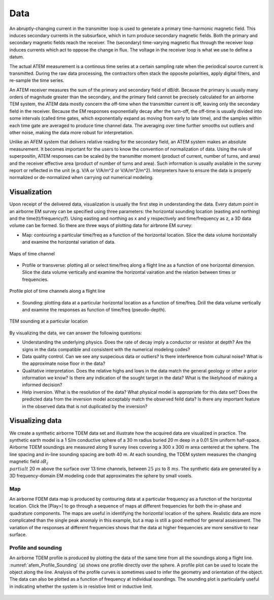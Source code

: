 .. _airborne_tdem_data:

Data
====

An abruptly-changing current in the transmitter loop is used to generate a
primary time-harmonic magnetic field. This induces secondary currents in the
subsurface, which in turn produce secondary magnetic fields. Both the primary
and secondary magnetic fields reach the receiver. The (secondary) time-varying
magnetic flux through the receiver loop induces currents which act to oppose
the change in flux. The voltage in the receiver loop is what we use to define
a datum.

The actual ATEM measurement is a continous time series at a certain sampling
rate when the periodical source current is transmitted. During the raw data
processing, the contractors often stack the opposite polarities, apply digital
filters, and re-sample the time series.

An ATEM receiver measures the sum of the primary and secondary field of dB/dt.
Because the primary is usually many orders of magnitude greater than the
secondary, and the primary field cannot be precisely calculated for an
airborne TEM system, the ATEM data mostly concern the off-time when the
transmitter current is off, leaving only the secondary field in the receiver.
Because the EM responses exponentially decay after the turn-off, the off-time
is usually divided into some intervals (called time gates, which exponentially
expand as moving from early to late time), and the samples within each time
gate are averaged to produce time channel data. The averaging over time
further smooths out outliers and other noise, making the data more robust for
interpretation.

Unlike an AFEM system that delivers relative reading for the secondary field,
an ATEM system makes an absolute measurement. It becomes important for the
users to know the convention of normalization of data. Using the rule of
superpositin, ATEM responses can be scaled by the transmitter moment (product
of current, number of turns, and area) and the receiver effective area
(product of number of turns and area). Such information is usually available
in the survey report or reflected in the unit (e.g. V/A or V/A/m^2 or
V/A/m^2/m^2). Interpreters have to ensure the data is properly normalized or
de-normalized when carrying out numerical modeling.


Visualization
-------------

Upon receipt of the delivered data, visualization is usually the first step in
understanding the data. Every datum point in an airborne EM survey can be
specified using three parameters: the horizontal sounding location (easting
and northing) and the time(t)/frequency(f). Using easting and northing as x
and y respectively and time/frequency as z, a 3D data volume can be formed. So
there are three ways of plotting data for airbrone EM survey:

- Map: contouring a particular time/freq as a function of the horizontal
  location. Slice the data volume horizontally and examine the horizontal
  variation of data.

.. figure:: ./images/atem_visual_map.jpg
    :align: center
    :scale: 80%
    :name: atem_visual_map

    Maps of time channel

- Profile or transverse: plotting all or select time/freq along a flight line
  as a function of one horizontal dimension. Slice the data volume vertically
  and examine the horizontal vairation and the relation between times or
  frequencies.

.. figure:: ./images/atem_visual_profile.jpg
    :align: center
    :scale: 80%
    :name: atem_visual_profile

    Profile plot of time channels along a flight line

- Sounding: plotting data at a particular horizontal location as a function of
  time/freq. Drill the data volume vertically and examine the responses as
  function of time/freq (pseudo-depth).

.. figure:: ./images/atem_visual_sounding.jpg
    :align: center
    :scale: 80%
    :name: atem_visual_sounding

    TEM sounding at a particular location

By visualizing the data, we can answer the following questions:

- Understanding the underlying physics. Does the rate of decay imply a
  conductor or resistor at depth? Are the signs in the data compatible and
  consistent with the numerical modeling codes?

- Data quality control. Can we see any suspecious data or outliers? Is there
  interference from cultural noise? What is the approximate noise floor in the
  data?

- Qualitative interpretation. Does the relative highs and lows in the data
  match the general geology or other a prior information we know? Is there any
  indication of the sought target in the data? What is the likelyhood of
  making a informed decision?

- Help inversion. What is the resolution of the data? What physical model is
  appropriate for this data set? Does the predicted data from the inversion
  model acceptably match the observed feild data? Is there any important
  feature in the observed data that is not duplicated by the inversion?




.. _TDEM_sphere_data:

Visualizing data
----------------

We create a synthetic airborne TDEM data set and illustrate how the acquired data are visualized in practice. The synthetic earth model is a 1 S/m conductive sphere of a 30 m radius buried 20 m deep in a 0.01 S/m uniform half-space. Airborne TDEM soundings are measured along 9 survey lines covering a 300 x 300 m area centered at the sphere. The line spacing and in-line sounding spacing are both 40 m. At each sounding, the TDEM system measures the changing magnetic field :math:`\partial B_z \\ partial t` 20 m above the surface over 13 time channels, between :math:`25\;\mu s` to :math:`8\;ms`. The synthetic data are generated by a 3D frequency-domain EM modeling code that approximates the sphere by small voxels.

Map
^^^
An airborne FDEM data map is produced by contouring data at a particular frequency as a function of the horizontal location. Click the [Play>] to go through a sequence of maps at different frequencies for both the in-phase and quadrature components. The maps are useful in identifying the horizontal location of the sphere. Realistic data are more complicated than the single peak anomaly in this example, but a map is still a good method for general assessment. The variation of the responses at different frequencies shows that the data at higher frequencies are more sensitive to near surface.

 .. raw:: html
    :file: images/Data_slice.html


Profile and sounding
^^^^^^^^^^^^^^^^^^^^

An airborne TDEM profile is produced by plotting the data of the same
time from all the soundings along a flight line. :numref:`afem_Profile_Sounding` (a) shows one profile
directly over the sphere. A profile plot can be used to locate the object
along the line. Analysis of the profile curves is sometimes used to infer the
geometry and orientation of the object. The data can also be plotted as a
function of frequency at individual soundings. The sounding plot is
particularly useful in indicating whether the system is in resistive limit or
inductive limit.

 .. raw:: html
    :file: images/Time_slice.html
